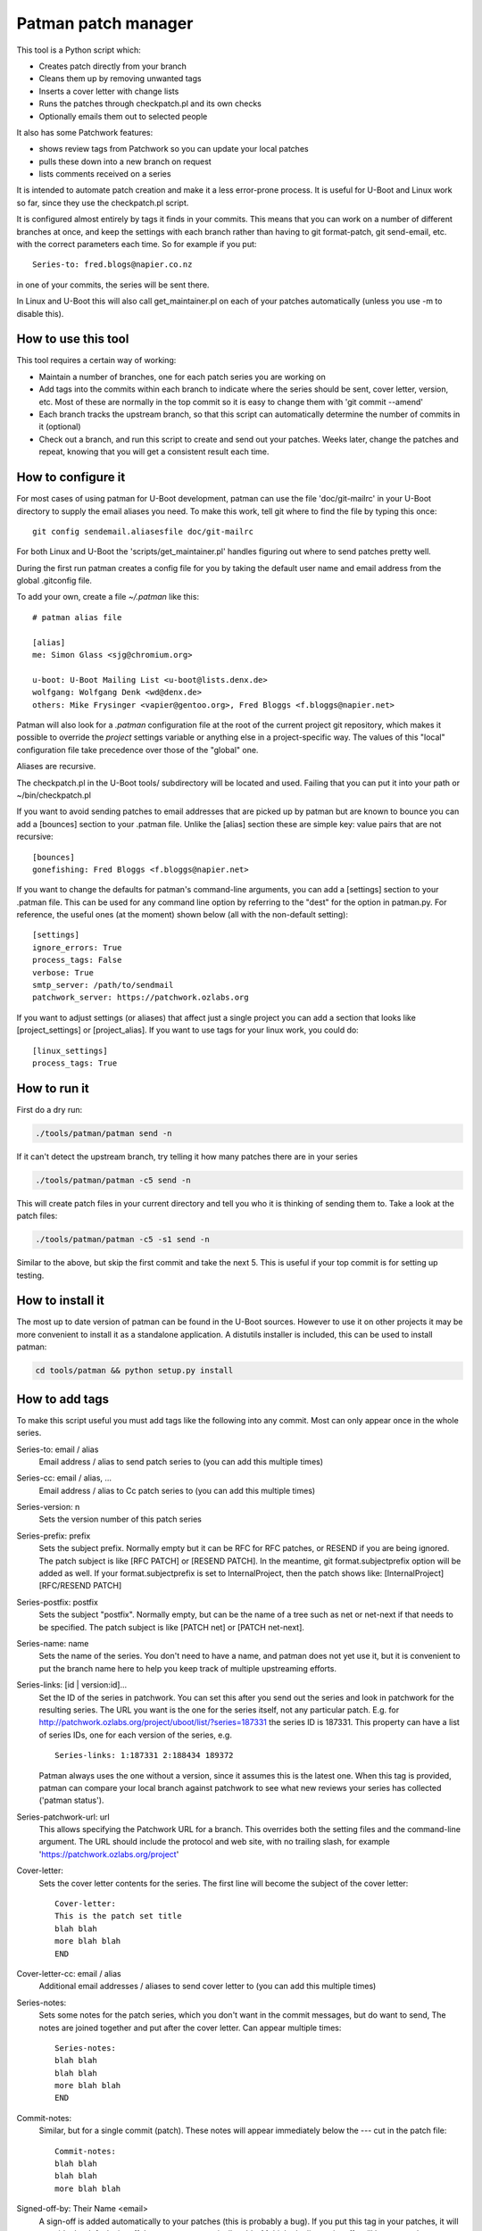 .. SPDX-License-Identifier: GPL-2.0+
.. Copyright (c) 2011 The Chromium OS Authors
.. Simon Glass <sjg@chromium.org>
.. v1, v2, 19-Oct-11
.. revised v3 24-Nov-11
.. revised v4 Independence Day 2020, with Patchwork integration

Patman patch manager
====================

This tool is a Python script which:

- Creates patch directly from your branch
- Cleans them up by removing unwanted tags
- Inserts a cover letter with change lists
- Runs the patches through checkpatch.pl and its own checks
- Optionally emails them out to selected people

It also has some Patchwork features:

- shows review tags from Patchwork so you can update your local patches
- pulls these down into a new branch on request
- lists comments received on a series

It is intended to automate patch creation and make it a less
error-prone process. It is useful for U-Boot and Linux work so far,
since they use the checkpatch.pl script.

It is configured almost entirely by tags it finds in your commits.
This means that you can work on a number of different branches at
once, and keep the settings with each branch rather than having to
git format-patch, git send-email, etc. with the correct parameters
each time. So for example if you put::

    Series-to: fred.blogs@napier.co.nz

in one of your commits, the series will be sent there.

In Linux and U-Boot this will also call get_maintainer.pl on each of your
patches automatically (unless you use -m to disable this).


How to use this tool
--------------------

This tool requires a certain way of working:

- Maintain a number of branches, one for each patch series you are
  working on
- Add tags into the commits within each branch to indicate where the
  series should be sent, cover letter, version, etc. Most of these are
  normally in the top commit so it is easy to change them with 'git
  commit --amend'
- Each branch tracks the upstream branch, so that this script can
  automatically determine the number of commits in it (optional)
- Check out a branch, and run this script to create and send out your
  patches. Weeks later, change the patches and repeat, knowing that you
  will get a consistent result each time.


How to configure it
-------------------

For most cases of using patman for U-Boot development, patman can use the
file 'doc/git-mailrc' in your U-Boot directory to supply the email aliases
you need. To make this work, tell git where to find the file by typing
this once::

    git config sendemail.aliasesfile doc/git-mailrc

For both Linux and U-Boot the 'scripts/get_maintainer.pl' handles figuring
out where to send patches pretty well.

During the first run patman creates a config file for you by taking the default
user name and email address from the global .gitconfig file.

To add your own, create a file `~/.patman` like this::

    # patman alias file

    [alias]
    me: Simon Glass <sjg@chromium.org>

    u-boot: U-Boot Mailing List <u-boot@lists.denx.de>
    wolfgang: Wolfgang Denk <wd@denx.de>
    others: Mike Frysinger <vapier@gentoo.org>, Fred Bloggs <f.bloggs@napier.net>

Patman will also look for a `.patman` configuration file at the root
of the current project git repository, which makes it possible to
override the `project` settings variable or anything else in a
project-specific way. The values of this "local" configuration file
take precedence over those of the "global" one.

Aliases are recursive.

The checkpatch.pl in the U-Boot tools/ subdirectory will be located and
used. Failing that you can put it into your path or ~/bin/checkpatch.pl

If you want to avoid sending patches to email addresses that are picked up
by patman but are known to bounce you can add a [bounces] section to your
.patman file. Unlike the [alias] section these are simple key: value pairs
that are not recursive::

    [bounces]
    gonefishing: Fred Bloggs <f.bloggs@napier.net>


If you want to change the defaults for patman's command-line arguments,
you can add a [settings] section to your .patman file.  This can be used
for any command line option by referring to the "dest" for the option in
patman.py.  For reference, the useful ones (at the moment) shown below
(all with the non-default setting)::

    [settings]
    ignore_errors: True
    process_tags: False
    verbose: True
    smtp_server: /path/to/sendmail
    patchwork_server: https://patchwork.ozlabs.org

If you want to adjust settings (or aliases) that affect just a single
project you can add a section that looks like [project_settings] or
[project_alias].  If you want to use tags for your linux work, you could do::

    [linux_settings]
    process_tags: True


How to run it
-------------

First do a dry run:

.. code-block:: bash

    ./tools/patman/patman send -n

If it can't detect the upstream branch, try telling it how many patches
there are in your series

.. code-block:: bash

    ./tools/patman/patman -c5 send -n

This will create patch files in your current directory and tell you who
it is thinking of sending them to. Take a look at the patch files:

.. code-block:: bash

    ./tools/patman/patman -c5 -s1 send -n

Similar to the above, but skip the first commit and take the next 5. This
is useful if your top commit is for setting up testing.


How to install it
-----------------

The most up to date version of patman can be found in the U-Boot sources.
However to use it on other projects it may be more convenient to install it as
a standalone application. A distutils installer is included, this can be used
to install patman:

.. code-block:: bash

    cd tools/patman && python setup.py install


How to add tags
---------------

To make this script useful you must add tags like the following into any
commit. Most can only appear once in the whole series.

Series-to: email / alias
    Email address / alias to send patch series to (you can add this
    multiple times)

Series-cc: email / alias, ...
    Email address / alias to Cc patch series to (you can add this
    multiple times)

Series-version: n
    Sets the version number of this patch series

Series-prefix: prefix
    Sets the subject prefix. Normally empty but it can be RFC for
    RFC patches, or RESEND if you are being ignored. The patch subject
    is like [RFC PATCH] or [RESEND PATCH].
    In the meantime, git format.subjectprefix option will be added as
    well. If your format.subjectprefix is set to InternalProject, then
    the patch shows like: [InternalProject][RFC/RESEND PATCH]

Series-postfix: postfix
    Sets the subject "postfix". Normally empty, but can be the name of a
    tree such as net or net-next if that needs to be specified. The patch
    subject is like [PATCH net] or [PATCH net-next].

Series-name: name
    Sets the name of the series. You don't need to have a name, and
    patman does not yet use it, but it is convenient to put the branch
    name here to help you keep track of multiple upstreaming efforts.

Series-links: [id | version:id]...
    Set the ID of the series in patchwork. You can set this after you send
    out the series and look in patchwork for the resulting series. The
    URL you want is the one for the series itself, not any particular patch.
    E.g. for http://patchwork.ozlabs.org/project/uboot/list/?series=187331
    the series ID is 187331. This property can have a list of series IDs,
    one for each version of the series, e.g.

    ::

       Series-links: 1:187331 2:188434 189372

    Patman always uses the one without a version, since it assumes this is
    the latest one. When this tag is provided, patman can compare your local
    branch against patchwork to see what new reviews your series has
    collected ('patman status').

Series-patchwork-url: url
    This allows specifying the Patchwork URL for a branch. This overrides
    both the setting files and the command-line argument. The URL should
    include the protocol and web site, with no trailing slash, for example
    'https://patchwork.ozlabs.org/project'

Cover-letter:
    Sets the cover letter contents for the series. The first line
    will become the subject of the cover letter::

        Cover-letter:
        This is the patch set title
        blah blah
        more blah blah
        END

Cover-letter-cc: email / alias
    Additional email addresses / aliases to send cover letter to (you
    can add this multiple times)

Series-notes:
    Sets some notes for the patch series, which you don't want in
    the commit messages, but do want to send, The notes are joined
    together and put after the cover letter. Can appear multiple
    times::

        Series-notes:
        blah blah
        blah blah
        more blah blah
        END

Commit-notes:
    Similar, but for a single commit (patch). These notes will appear
    immediately below the --- cut in the patch file::

        Commit-notes:
        blah blah
        blah blah
        more blah blah

Signed-off-by: Their Name <email>
    A sign-off is added automatically to your patches (this is
    probably a bug). If you put this tag in your patches, it will
    override the default signoff that patman automatically adds.
    Multiple duplicate signoffs will be removed.

Tested-by / Reviewed-by / Acked-by
    These indicate that someone has tested/reviewed/acked your patch.
    When you get this reply on the mailing list, you can add this
    tag to the relevant commit and the script will include it when
    you send out the next version. If 'Tested-by:' is set to
    yourself, it will be removed. No one will believe you.

    Example::

        Tested-by: Their Name <fred@bloggs.com>
        Reviewed-by: Their Name <email>
        Acked-by: Their Name <email>

Series-changes: n
    This can appear in any commit. It lists the changes for a
    particular version n of that commit. The change list is
    created based on this information. Each commit gets its own
    change list and also the whole thing is repeated in the cover
    letter (where duplicate change lines are merged).

    By adding your change lists into your commits it is easier to
    keep track of what happened. When you amend a commit, remember
    to update the log there and then, knowing that the script will
    do the rest.

    Example::

        Series-changes: n
        - Guinea pig moved into its cage
        - Other changes ending with a blank line
        <blank line>

Commit-changes: n
    This tag is like Series-changes, except changes in this changelog will
    only appear in the changelog of the commit this tag is in. This is
    useful when you want to add notes which may not make sense in the cover
    letter. For example, you can have short changes such as "New" or
    "Lint".

    Example::

        Commit-changes: n
        - This line will not appear in the cover-letter changelog
        <blank line>

Cover-changes: n
    This tag is like Series-changes, except changes in this changelog will
    only appear in the cover-letter changelog. This is useful to summarize
    changes made with Commit-changes, or to add additional context to
    changes.

    Example::

        Cover-changes: n
        - This line will only appear in the cover letter
        <blank line>

Patch-cc: Their Name <email>
    This copies a single patch to another email address. Note that the
    Cc: used by git send-email is ignored by patman, but will be
    interpreted by git send-email if you use it.

Series-process-log: sort, uniq
    This tells patman to sort and/or uniq the change logs. Changes may be
    multiple lines long, as long as each subsequent line of a change begins
    with a whitespace character. For example,

    Example::

        - This change
          continues onto the next line
        - But this change is separate

    Use 'sort' to sort the entries, and 'uniq' to include only
    unique entries. If omitted, no change log processing is done.
    Separate each tag with a comma.

Change-Id:
    This tag is stripped out but is used to generate the Message-Id
    of the emails that will be sent. When you keep the Change-Id the
    same you are asserting that this is a slightly different version
    (but logically the same patch) as other patches that have been
    sent out with the same Change-Id.

Various other tags are silently removed, like these Chrome OS and
Gerrit tags::

    BUG=...
    TEST=...
    Review URL:
    Reviewed-on:
    Commit-xxxx: (except Commit-notes)

Exercise for the reader: Try adding some tags to one of your current
patch series and see how the patches turn out.


Where Patches Are Sent
----------------------

Once the patches are created, patman sends them using git send-email. The
whole series is sent to the recipients in Series-to: and Series-cc.
You can Cc individual patches to other people with the Patch-cc: tag. Tags
in the subject are also picked up to Cc patches. For example, a commit like
this::

    commit 10212537b85ff9b6e09c82045127522c0f0db981
    Author: Mike Frysinger <vapier@gentoo.org>
    Date:    Mon Nov 7 23:18:44 2011 -0500

    x86: arm: add a git mailrc file for maintainers

    This should make sending out e-mails to the right people easier.

    Patch-cc: sandbox, mikef, ag
    Patch-cc: afleming

will create a patch which is copied to x86, arm, sandbox, mikef, ag and
afleming.

If you have a cover letter it will get sent to the union of the Patch-cc
lists of all of the other patches. If you want to sent it to additional
people you can add a tag::

    Cover-letter-cc: <list of addresses>

These people will get the cover letter even if they are not on the To/Cc
list for any of the patches.


Patchwork Integration
---------------------

Patman has a very basic integration with Patchwork. If you point patman to
your series on patchwork it can show you what new reviews have appeared since
you sent your series.

To set this up, add a Series-link tag to one of the commits in your series
(see above).

Then you can type:

.. code-block:: bash

    patman status

and patman will show you each patch and what review tags have been collected,
for example::

    ...
     21 x86: mtrr: Update the command to use the new mtrr
        Reviewed-by: Wolfgang Wallner <wolfgang.wallner@br-automation.com>
      + Reviewed-by: Bin Meng <bmeng.cn@gmail.com>
     22 x86: mtrr: Restructure so command execution is in
        Reviewed-by: Wolfgang Wallner <wolfgang.wallner@br-automation.com>
      + Reviewed-by: Bin Meng <bmeng.cn@gmail.com>
    ...

This shows that patch 21 and 22 were sent out with one review but have since
attracted another review each. If the series needs changes, you can update
these commits with the new review tag before sending the next version of the
series.

To automatically pull into these tags into a new branch, use the -d option:

.. code-block:: bash

    patman status -d mtrr4

This will create a new 'mtrr4' branch which is the same as your current branch
but has the new review tags in it. The tags are added in alphabetic order and
are placed immediately after any existing ack/review/test/fixes tags, or at the
end. You can check that this worked with:

.. code-block:: bash

    patman -b mtrr4 status

which should show that there are no new responses compared to this new branch.

There is also a -C option to list the comments received for each patch.


Example Work Flow
-----------------

The basic workflow is to create your commits, add some tags to the top
commit, and type 'patman' to check and send them.

Here is an example workflow for a series of 4 patches. Let's say you have
these rather contrived patches in the following order in branch us-cmd in
your tree where 'us' means your upstreaming activity (newest to oldest as
output by git log --oneline)::

    7c7909c wip
    89234f5 Don't include standard parser if hush is used
    8d640a7 mmc: sparc: Stop using builtin_run_command()
    0c859a9 Rename run_command2() to run_command()
    a74443f sandbox: Rename run_command() to builtin_run_command()

The first patch is some test things that enable your code to be compiled,
but that you don't want to submit because there is an existing patch for it
on the list. So you can tell patman to create and check some patches
(skipping the first patch) with:

.. code-block:: bash

    patman -s1 send -n

If you want to do all of them including the work-in-progress one, then
(if you are tracking an upstream branch):

.. code-block:: bash

    patman send -n

Let's say that patman reports an error in the second patch. Then:

.. code-block:: bash

    git rebase -i HEAD~6
    # change 'pick' to 'edit' in 89234f5
    # use editor to make code changes
    git add -u
    git rebase --continue

Now you have an updated patch series. To check it:

.. code-block:: bash

    patman -s1 send -n

Let's say it is now clean and you want to send it. Now you need to set up
the destination. So amend the top commit with:

.. code-block:: bash

    git commit --amend

Use your editor to add some tags, so that the whole commit message is::

    The current run_command() is really only one of the options, with
    hush providing the other. It really shouldn't be called directly
    in case the hush parser is bring used, so rename this function to
    better explain its purpose::

    Series-to: u-boot
    Series-cc: bfin, marex
    Series-prefix: RFC
    Cover-letter:
    Unified command execution in one place

    At present two parsers have similar code to execute commands. Also
    cmd_usage() is called all over the place. This series adds a single
    function which processes commands called cmd_process().
    END

    Change-Id: Ica71a14c1f0ecb5650f771a32fecb8d2eb9d8a17


You want this to be an RFC and Cc the whole series to the bfin alias and
to Marek. Two of the patches have tags (those are the bits at the front of
the subject that say mmc: sparc: and sandbox:), so 8d640a7 will be Cc'd to
mmc and sparc, and the last one to sandbox.

Now to send the patches, take off the -n flag:

.. code-block:: bash

   patman -s1 send

The patches will be created, shown in your editor, and then sent along with
the cover letter. Note that patman's tags are automatically removed so that
people on the list don't see your secret info.

Of course patches often attract comments and you need to make some updates.
Let's say one person sent comments and you get an Acked-by: on one patch.
Also, the patch on the list that you were waiting for has been merged,
so you can drop your wip commit.

Take a look on patchwork and find out the URL of the series. This will be
something like `http://patchwork.ozlabs.org/project/uboot/list/?series=187331`
Add this to a tag in your top commit::

   Series-links: 187331

You can use then patman to collect the Acked-by tag to the correct commit,
creating a new 'version 2' branch for us-cmd:

.. code-block:: bash

    patman status -d us-cmd2
    git checkout us-cmd2

You can look at the comments in Patchwork or with:

.. code-block:: bash

    patman status -C

Then you can resync with upstream:

.. code-block:: bash

    git fetch origin        # or whatever upstream is called
    git rebase origin/master

and use git rebase -i to edit the commits, dropping the wip one.

Then update the `Series-cc:` in the top commit to add the person who reviewed
the v1 series::

    Series-cc: bfin, marex, Heiko Schocher <hs@denx.de>

and remove the Series-prefix: tag since it it isn't an RFC any more. The
series is now version two, so the series info in the top commit looks like
this::

    Series-to: u-boot
    Series-cc: bfin, marex, Heiko Schocher <hs@denx.de>
    Series-version: 2
    Cover-letter:
    ...

Finally, you need to add a change log to the two commits you changed. You
add change logs to each individual commit where the changes happened, like
this::

    Series-changes: 2
    - Updated the command decoder to reduce code size
    - Wound the torque propounder up a little more

(note the blank line at the end of the list)

When you run patman it will collect all the change logs from the different
commits and combine them into the cover letter, if you have one. So finally
you have a new series of commits::

    faeb973 Don't include standard parser if hush is used
    1b2f2fe mmc: sparc: Stop using builtin_run_command()
    cfbe330 Rename run_command2() to run_command()
    0682677 sandbox: Rename run_command() to builtin_run_command()

so to send them:

.. code-block:: bash

    patman

and it will create and send the version 2 series.


General points
--------------

#. When you change back to the us-cmd branch days or weeks later all your
   information is still there, safely stored in the commits. You don't need
   to remember what version you are up to, who you sent the last lot of patches
   to, or anything about the change logs.
#. If you put tags in the subject, patman will Cc the maintainers
   automatically in many cases.
#. If you want to keep the commits from each series you sent so that you can
   compare change and see what you did, you can either create a new branch for
   each version, or just tag the branch before you start changing it:

   .. code-block:: bash

        git tag sent/us-cmd-rfc
        # ...later...
        git tag sent/us-cmd-v2

#. If you want to modify the patches a little before sending, you can do
   this in your editor, but be careful!
#. If you want to run git send-email yourself, use the -n flag which will
   print out the command line patman would have used.
#. It is a good idea to add the change log info as you change the commit,
   not later when you can't remember which patch you changed. You can always
   go back and change or remove logs from commits.
#. Some mailing lists have size limits and when we add binary contents to
   our patches it's easy to exceed the size limits. Use "--no-binary" to
   generate patches without any binary contents. You are supposed to include
   a link to a git repository in your "Commit-notes", "Series-notes" or
   "Cover-letter" for maintainers to fetch the original commit.
#. Patches will have no changelog entries for revisions where they did not
   change. For clarity, if there are no changes for this patch in the most
   recent revision of the series, a note will be added. For example, a patch
   with the following tags in the commit::

        Series-version: 5
        Series-changes: 2
        - Some change

        Series-changes: 4
        - Another change

   would have a changelog of:::

        (no changes since v4)

        Changes in v4:
        - Another change

        Changes in v2:
        - Some change


Other thoughts
--------------

This script has been split into sensible files but still needs work.
Most of these are indicated by a TODO in the code.

It would be nice if this could handle the In-reply-to side of things.

The tests are incomplete, as is customary. Use the 'test' subcommand to run
them:

.. code-block:: bash

    $ tools/patman/patman test

Note that since the test suite depends on data files only available in
the git checkout, the `test` command is hidden unless `patman` is
invoked from the U-Boot git repository.

Alternatively, you can run the test suite via Pytest:

.. code-block:: bash

    $ cd tools/patman && pytest

Error handling doesn't always produce friendly error messages - e.g.
putting an incorrect tag in a commit may provide a confusing message.

There might be a few other features not mentioned in this README. They
might be bugs. In particular, tags are case sensitive which is probably
a bad thing.
